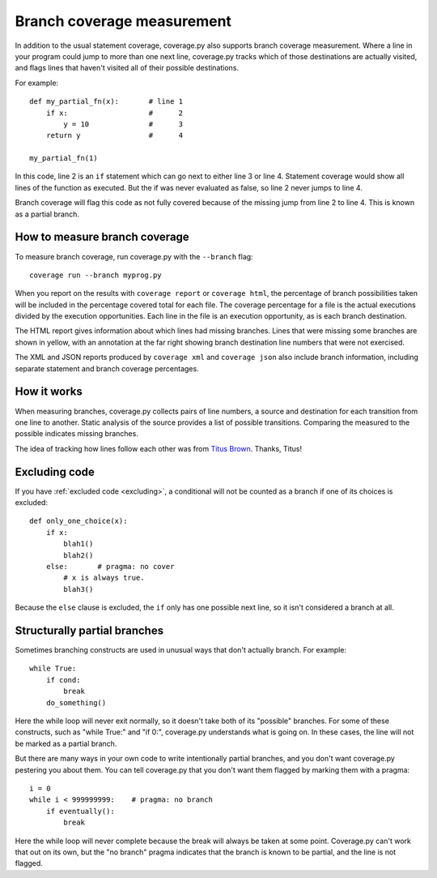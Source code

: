 .. Licensed under the Apache License: http://www.apache.org/licenses/LICENSE-2.0
.. For details: https://github.com/nedbat/coveragepy/blob/master/NOTICE.txt

.. _branch:

===========================
Branch coverage measurement
===========================

.. highlight:: python
   :linenothreshold: 5

In addition to the usual statement coverage, coverage.py also supports branch
coverage measurement. Where a line in your program could jump to more than one
next line, coverage.py tracks which of those destinations are actually visited,
and flags lines that haven't visited all of their possible destinations.

For example::

    def my_partial_fn(x):       # line 1
        if x:                   #      2
            y = 10              #      3
        return y                #      4

    my_partial_fn(1)

In this code, line 2 is an ``if`` statement which can go next to either line 3
or line 4. Statement coverage would show all lines of the function as executed.
But the if was never evaluated as false, so line 2 never jumps to line 4.

Branch coverage will flag this code as not fully covered because of the missing
jump from line 2 to line 4.  This is known as a partial branch.


How to measure branch coverage
------------------------------

To measure branch coverage, run coverage.py with the ``--branch`` flag::

    coverage run --branch myprog.py

When you report on the results with ``coverage report`` or ``coverage html``,
the percentage of branch possibilities taken will be included in the percentage
covered total for each file.  The coverage percentage for a file is the actual
executions divided by the execution opportunities.  Each line in the file is an
execution opportunity, as is each branch destination.

The HTML report gives information about which lines had missing branches. Lines
that were missing some branches are shown in yellow, with an annotation at the
far right showing branch destination line numbers that were not exercised.

The XML and JSON reports produced by ``coverage xml`` and ``coverage json``
also include branch information, including separate statement and branch
coverage percentages.


How it works
------------

When measuring branches, coverage.py collects pairs of line numbers, a source
and destination for each transition from one line to another.  Static analysis
of the source provides a list of possible transitions.  Comparing the measured
to the possible indicates missing branches.

The idea of tracking how lines follow each other was from `Titus Brown`__.
Thanks, Titus!

__ http://ivory.idyll.org/blog


Excluding code
--------------

If you have :ref:`excluded code <excluding>`, a conditional will not be counted
as a branch if one of its choices is excluded::

    def only_one_choice(x):
        if x:
            blah1()
            blah2()
        else:       # pragma: no cover
            # x is always true.
            blah3()

Because the ``else`` clause is excluded, the ``if`` only has one possible next
line, so it isn't considered a branch at all.


Structurally partial branches
-----------------------------

Sometimes branching constructs are used in unusual ways that don't actually
branch.  For example::

    while True:
        if cond:
            break
        do_something()

Here the while loop will never exit normally, so it doesn't take both of its
"possible" branches.  For some of these constructs, such as "while True:" and
"if 0:", coverage.py understands what is going on.  In these cases, the line
will not be marked as a partial branch.

But there are many ways in your own code to write intentionally partial
branches, and you don't want coverage.py pestering you about them.  You can
tell coverage.py that you don't want them flagged by marking them with a
pragma::

    i = 0
    while i < 999999999:    # pragma: no branch
        if eventually():
            break

Here the while loop will never complete because the break will always be taken
at some point.  Coverage.py can't work that out on its own, but the "no branch"
pragma indicates that the branch is known to be partial, and the line is not
flagged.

